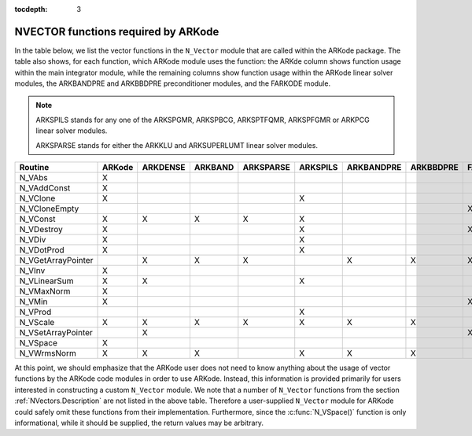 ..
   Programmer(s): Daniel R. Reynolds @ SMU
   ----------------------------------------------------------------
   Copyright (c) 2013, Southern Methodist University.
   All rights reserved.
   For details, see the LICENSE file.
   ----------------------------------------------------------------

:tocdepth: 3



.. _NVectors.ARKode:

NVECTOR functions required by ARKode
==========================================

In the table below, we list the vector functions in the ``N_Vector``
module that are called within the ARKode package.  The table also
shows, for each function, which ARKode module uses the function:
the ARKde column shows function usage within the main integrator
module,  while the remaining columns show function usage within 
the ARKode linear solver modules, the ARKBANDPRE and ARKBBDPRE
preconditioner modules, and the FARKODE module.


.. note::

   ARKSPILS stands for any one of the ARKSPGMR, ARKSPBCG, ARKSPTFQMR,
   ARKSPFGMR or ARKPCG linear solver modules.

   ARKSPARSE stands for either the ARKKLU and ARKSUPERLUMT linear
   solver modules.


.. cssclass:: table-bordered

==================  ======  ========  =======  =========  ========  ==========  =========  =======
Routine             ARKode  ARKDENSE  ARKBAND  ARKSPARSE  ARKSPILS  ARKBANDPRE  ARKBBDPRE  FARKODE
==================  ======  ========  =======  =========  ========  ==========  =========  =======
N_VAbs              X
N_VAddConst         X
N_VClone            X                                     X
N_VCloneEmpty                                                                              X
N_VConst            X       X         X        X          X
N_VDestroy          X                                     X                                X
N_VDiv              X                                     X
N_VDotProd          X                                     X
N_VGetArrayPointer          X         X        X                    X           X          X
N_VInv              X
N_VLinearSum        X       X                             X
N_VMaxNorm          X
N_VMin              X                                                                      X
N_VProd                                                   X
N_VScale            X       X         X        X          X         X           X
N_VSetArrayPointer          X                                                              X
N_VSpace            X
N_VWrmsNorm         X       X         X                   X         X           X
==================  ======  ========  =======  =========  ========  ==========  =========  =======


At this point, we should emphasize that the ARKode user does not need
to know anything about the usage of vector functions by the ARKode
code modules in order to use ARKode.  Instead, this information is
provided primarily for users interested in constructing a custom
``N_Vector`` module.  We note that a number of ``N_Vector`` functions
from the section :ref:`NVectors.Description` are not listed in the
above table.  Therefore a user-supplied ``N_Vector`` module for ARKode
could safely omit these functions from their implementation.
Furthermore, since the :c:func:`N_VSpace()` function is only
informational, while it should be supplied, the return values may be
arbitrary. 

